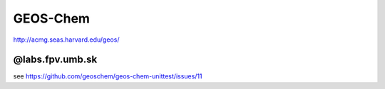 =========
GEOS-Chem
=========

http://acmg.seas.harvard.edu/geos/

@labs.fpv.umb.sk
----------------

see https://github.com/geoschem/geos-chem-unittest/issues/11




